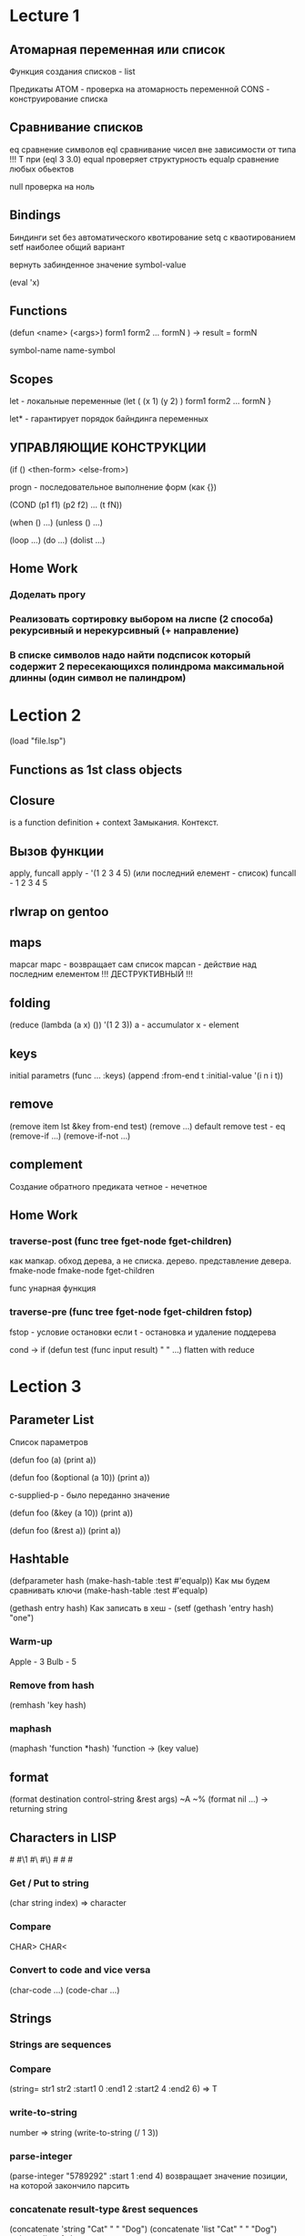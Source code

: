 * Lecture 1
** Атомарная переменная   или   список
Функция создания списков - list

Предикаты ATOM - проверка на атомарность переменной
          CONS - конструирование списка
** Сравнивание списков
eq        сравнение символов
eql       сравнивание чисел вне зависимости от типа    
          !!! Т при (eql 3 3.0)
equal     проверяет структурность
equalp    сравнение любых обьектов

null      проверка на ноль
** Bindings
Биндинги
    set    без автоматического квотирование
    setq   с кваотированием
    setf   наиболее общий вариант

вернуть забинденное значение
    symbol-value

(eval 'x)
** Functions
(defun <name>
    (<args>)
    form1
    form2
    ...
    formN
) -> result = formN

symbol-name
name-symbol
** Scopes
let     - локальные переменные
(let    ( (x 1)  (y 2) )
    form1
    form2
    ...
    formN
}

let*    - гарантирует порядок байндинга переменных
** УПРАВЛЯЮЩИЕ КОНСТРУКЦИИ
(if () <then-form>
       <else-from>)


progn - последовательное выполнение форм (как {})

(COND
    (p1 f1)
    (p2 f2)
    ...
    (t fN))

(when () ...)
(unless () ...)

(loop ...)
(do ...)
(dolist ...)
** Home Work
*** Доделать прогу
*** Реализовать сортировку выбором на лиспе (2 способа) рекурсивный и нерекурсивный (+ направление)
*** В списке символов надо найти подсписок который содержит 2 пересекающихся полиндрома максимальной длинны (один символ не палиндром)
* Lection 2
(load "file.lsp")

** Functions as 1st class objects
** Closure
is a function definition + context
Замыкания. Контекст.
** Вызов функции
apply, funcall
apply - '(1 2 3 4 5) (или последний елемент - список)
funcall - 1 2 3 4 5
** rlwrap on gentoo
** maps
mapcar
mapc - возвращает сам список
mapcan - действие над последним елементом
!!! ДЕСТРУКТИВНЫЙ !!!
** folding
(reduce (lambda (a x) ()) '(1 2 3))
a - accumulator
x - element
** keys
initial parametrs
(func ... :keys)
(append
    :from-end t
    :initial-value '(i n i t))
** remove
(remove item lst &key from-end test)
(remove ...)
default remove test - eq
(remove-if ...)
(remove-if-not ...)
** complement
Создание обратного предиката
четное - нечетное
** Home Work
*** traverse-post (func tree fget-node fget-children)
как мапкар.
обход дерева, а не списка.
дерево.
представление девера.
fmake-node fmake-node fget-children

func
унарная функция
*** traverse-pre  (func tree fget-node fget-children fstop)
fstop - условие остановки
если t - остановка и удаление поддерева

cond -> if
(defun test (func input result)
    "               "
    ...)
    flatten with reduce
* Lection 3
** Parameter List
Список параметров

(defun foo (a)
   (print a))

(defun foo (&optional (a 10))
   (print a))

c-supplied-p - было переданно значение

(defun foo (&key (a 10))
   (print a))
   
(defun foo (&rest a))
   (print a))
** Hashtable
(defparameter hash (make-hash-table :test #'equalp))
Как мы будем сравнивать ключи
(make-hash-table :test #'equalp)

(gethash entry hash)
Как записать в хеш - (setf (gethash 'entry hash) "one")
*** Warm-up
Apple - 3
Bulb  - 5
*** Remove from hash
(remhash 'key hash)
*** maphash
(maphash 'function *hash)
'function -> (key value)
** format
(format destination control-string &rest args)
~A ~%
(format nil ...) -> returning string
** Characters in LISP
#\a #\1 #\  #\)
#\Space #\Newline #\Tab
*** Get / Put to string
(char string index) => character
*** Compare
CHAR>
CHAR<
*** Convert to code and vice versa
(char-code ...)
(code-char ...)
** Strings
*** Strings are sequences
*** Compare
(string= str1 str2
    :start1 0 :end1 2
    :start2 4 :end2 6) => T
*** write-to-string
number => string
(write-to-string (/ 1 3))
*** parse-integer
(parse-integer "5789292"
    :start 1
    :end 4)
возвращает значение позиции, на которой закончило парсить
*** concatenate result-type &rest sequences
(concatenate 'string "Cat" " " "Dog")
(concatenate 'list "Cat" " " "Dog") string -> list of chars
*** coerce object result-type => result
(coerce (nth 2 '(#\C #\a #\t)) 'string)
(coerce "CarDog" 'list)

(coerce '(#\C #\a #\r #\D #\o #\g) 'string)
*** Iteration through string
(mapcar #'digit-char-p (coerce "ab36h1l26" 'list))
(map 'list #'digit-char-p "a3j63l23")
*** TODO Remove characters from string
Using map and замыкания
** Files
*** Read
(with-open-file (stream "name.txt")
(format t "~a~%" (read-line stream)))
*** Write
(with-open-file (stream "txt")
(format stream ""))
*** (with-open-file :direction :output :if-exists :supersede)
** Structures
*** (defstruct row
        department
        chief
        car)
*** (setq rw1 (make-row :department 'A
                        :chief      "John"
                        :car        "BMW"))
*** row-car
row-chief

Обращение к полю таблицы
*** when
(when lst
  (let* ...))
** TODO HW (paper)
* Lection 4
** Macros
(defmacro nil! (var)
(list 'setq var nil))
, - removes `
,@ - removes ` and unpacks list
   (we are splicing)
** Member
** Macroexpand
macroexpand-1
** eval macro
setq exp (macroexpand-1

(eval exp)
** desctructuring-bind
** symbol-macrolet
** defmacro (gensym)
** HW
(calc `(+ (+ 1 3)
    (let ((y (+ 3 5))) (+ y 2))))
14

(defmacro make-calc (expr) ...)
(make-calc `(+ 1 x))
Result:
(lambda (x) (calc `(+ 1 x)))

(make-calc `(+ (+ 1 3)
    (let ((y (+ 3 5) ...
Result:
(lambda (x) (calc `(+ 4 (+ 8 x))))

Result:
(lambda (x) (calc `(+ 12 x)))

* Lection 5
11/07/12
** Advanced Macros
** alambda
(alambda (x) (if (= x 0) 1 (* x (self (1- x)))))
(defmacro alambda (parms &body body)
    `(labels ((self ,parms ,@body))
    #'self))
** REST IN REST
** HW
paper
b* Lection 6
12/16/12
** Reader macro
set-macro-character
** Read
read &optional input-stream eof-error-p eof-value recursive-p
(read stream t nil t)
** Dispatch
set-dispatch-macro-character disp-char sub-char new-function &optional readtable
** delimeter
** 18 глава onlisp
match
** HW
write reater macro
#!<grammar node name><string>
#!expr "10+5"
extend grammar to recognize variables
var => ?[a..zA..Z][a..zA..Z0..9]*
#!expr "?e1+?e2" => (expr add (var ?e1) (var ?e2))
* Lection 6
11/21/12
** Quasi quotation
** Pattern matching

